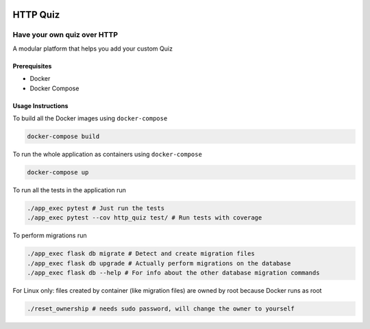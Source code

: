 .. image:: https://travis-ci.org/tanayseven/rest-test.svg?branch=master
    :alt: tests
    :target: https://travis-ci.org/tanayseven/rest-test

.. image:: https://coveralls.io/repos/github/tanayseven/rest-test/badge.svg?branch=HEAD
    :alt: test coverage
    :target: https://coveralls.io/github/tanayseven/rest-test?branch=HEAD

.. image:: https://api.codeclimate.com/v1/badges/15578546ce89e860fcc2/maintainability
   :target: https://codeclimate.com/github/tanayseven/rest-test/maintainability
   :alt: Maintainability

.. image:: https://img.shields.io/github/license/tanayseven/rest-test.svg
    :alt: license
    :target: https://github.com/tanayseven/rest-test/blob/master/LICENSE.txt

.. image:: https://img.shields.io/github/repo-size/tanayseven/rest-test.svg
    :alt: GitHub repo size in bytes


HTTP Quiz
=========


Have your own quiz over HTTP
----------------------------

A modular platform that helps you add your custom Quiz


Prerequisites
~~~~~~~~~~~~~

* Docker
* Docker Compose

Usage Instructions
~~~~~~~~~~~~~~~~~~

To build all the Docker images using ``docker-compose``

.. code-block:: bash

    docker-compose build

To run the whole application as containers using ``docker-compose``

.. code-block:: bash

    docker-compose up


To run all the tests in the application run

.. code-block:: bash

    ./app_exec pytest # Just run the tests
    ./app_exec pytest --cov http_quiz test/ # Run tests with coverage

To perform migrations run

.. code-block:: bash

    ./app_exec flask db migrate # Detect and create migration files
    ./app_exec flask db upgrade # Actually perform migrations on the database
    ./app_exec flask db --help # For info about the other database migration commands


For Linux only: files created by container (like migration files) are owned by root because Docker runs as root

.. code-block:: bash

    ./reset_ownership # needs sudo password, will change the owner to yourself
